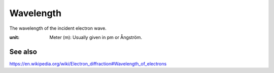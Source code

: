 .. _`wavelength`:

Wavelength
==========

The wavelength of the incident electron wave. 

:unit:
    Meter (m): Usually given in pm or Ångström.

See also
~~~~~~~~

https://en.wikipedia.org/wiki/Electron_diffraction#Wavelength_of_electrons

